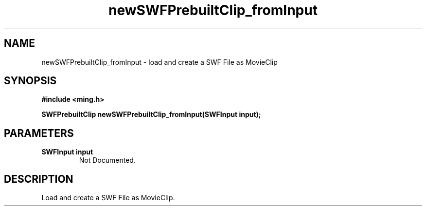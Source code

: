 .\" WARNING! THIS FILE WAS GENERATED AUTOMATICALLY BY c2man!
.\" DO NOT EDIT! CHANGES MADE TO THIS FILE WILL BE LOST!
.TH "newSWFPrebuiltClip_fromInput" 3 "1 October 2008" "c2man fromswf.c"
.SH "NAME"
newSWFPrebuiltClip_fromInput \- load and create a SWF File as MovieClip
.SH "SYNOPSIS"
.ft B
#include <ming.h>
.br
.sp
SWFPrebuiltClip newSWFPrebuiltClip_fromInput(SWFInput input);
.ft R
.SH "PARAMETERS"
.TP
.B "SWFInput input"
Not Documented.
.SH "DESCRIPTION"
Load and create a SWF File as MovieClip.
